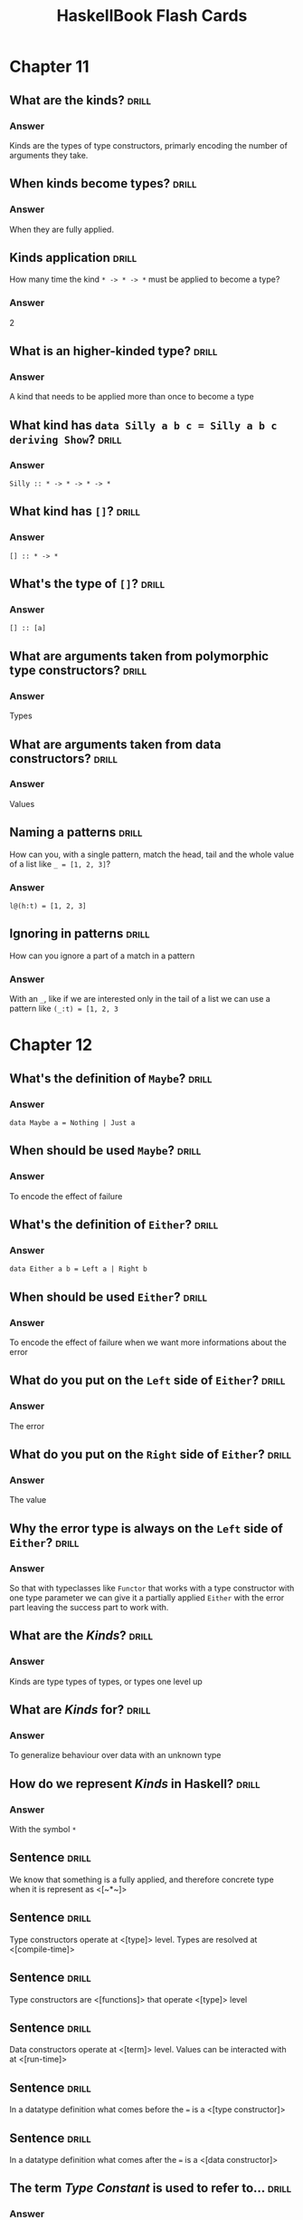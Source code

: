 #+TITLE: HaskellBook Flash Cards

* Chapter 11
** What are the kinds?                                                                       :drill:
   :PROPERTIES:
   :ID:       96250e86-196d-4046-be99-130e9938eb34
   :VISIBILITY: folded
   :END:
*** Answer
    Kinds are the types of type constructors, primarly encoding the number of arguments they take.

** When kinds become types?                                                                  :drill:
   :PROPERTIES:
   :ID:       46365b63-8516-4238-be97-542f28f8b75d
   :VISIBILITY: folded
   :END:
*** Answer
    When they are fully applied.

** Kinds application                                                                         :drill:
   SCHEDULED: <2018-08-24 Fri>
   :PROPERTIES:
   :ID:       ad406627-6d4b-43e4-9c52-9767a6d0a8a0
   :DRILL_LAST_INTERVAL: 4.6883
   :DRILL_REPEATS_SINCE_FAIL: 2
   :DRILL_TOTAL_REPEATS: 1
   :DRILL_FAILURE_COUNT: 0
   :DRILL_AVERAGE_QUALITY: 4.0
   :DRILL_EASE: 2.5
   :DRILL_LAST_QUALITY: 4
   :DRILL_LAST_REVIEWED: [2018-08-19 Sun 18:27]
   :VISIBILITY: folded
   :END:
   How many time the kind ~* -> * -> *~ must be applied to become a type?
*** Answer
    2

** What is an higher-kinded type?                                                            :drill:
   :PROPERTIES:
   :ID:       ed1e41cb-de7f-4c23-9931-4e57316b32ad
   :VISIBILITY: folded
   :END:
*** Answer
    A kind that needs to be applied more than once to become a type

** What kind has ~data Silly a b c = Silly a b c deriving Show~?                             :drill:
   :PROPERTIES:
   :ID:       2a17521b-99d1-4eff-8317-3aeee32c023d
   :VISIBILITY: folded
   :END:
*** Answer
    ~Silly :: * -> * -> * -> *~

** What kind has ~[]~?                                                                       :drill:
   :PROPERTIES:
   :ID:       48f3ac53-1b89-400b-96c0-32fcf957edcc
   :VISIBILITY: folded
   :END:
*** Answer
    ~[] :: * -> *~

** What's the type of ~[]~?                                                                  :drill:
   :PROPERTIES:
   :ID:       6e33ee49-6583-4085-8319-005556d212cb
   :END:
*** Answer
    ~[] :: [a]~

** What are arguments taken from polymorphic type constructors?                              :drill:
   :PROPERTIES:
   :ID:       efae5cf1-3e93-46c4-81df-f7a62bcbb67e
   :END:
*** Answer
    Types

** What are arguments taken from data constructors?                                          :drill:
   :PROPERTIES:
   :ID:       c178f70e-9e5d-4d10-8e13-4e60364edc81
   :END:
*** Answer
    Values

** Naming a patterns                                                                         :drill:
   SCHEDULED: <2018-08-24 Fri>
   :PROPERTIES:
   :ID:       b91b750e-8c4a-4c43-8cfd-79cddff624a2
   :DRILL_LAST_INTERVAL: 5.1613
   :DRILL_REPEATS_SINCE_FAIL: 2
   :DRILL_TOTAL_REPEATS: 1
   :DRILL_FAILURE_COUNT: 0
   :DRILL_AVERAGE_QUALITY: 4.0
   :DRILL_EASE: 2.5
   :DRILL_LAST_QUALITY: 4
   :DRILL_LAST_REVIEWED: [2018-08-19 Sun 18:27]
   :END:
   How can you, with a single pattern, match the head, tail and the
   whole value of a list like ~_ = [1, 2, 3]~?
*** Answer
    ~l@(h:t) = [1, 2, 3]~

** Ignoring in patterns                                                                      :drill:
   SCHEDULED: <2018-08-23 Thu>
   :PROPERTIES:
   :DRILL_LAST_INTERVAL: 3.6334
   :DRILL_REPEATS_SINCE_FAIL: 2
   :DRILL_TOTAL_REPEATS: 1
   :DRILL_FAILURE_COUNT: 0
   :DRILL_AVERAGE_QUALITY: 4.0
   :DRILL_EASE: 2.5
   :DRILL_LAST_QUALITY: 4
   :DRILL_LAST_REVIEWED: [2018-08-19 Sun 18:34]
   :END:
   How can you ignore a part of a match in a pattern
*** Answer
    With an ~_~, like if we are interested only in the tail of a list
    we can use a pattern like ~(_:t) = [1, 2, 3~

* Chapter 12
** What's the definition of ~Maybe~?                                                         :drill:
*** Answer
    ~data Maybe a = Nothing | Just a~

** When should be used ~Maybe~?                                                              :drill:
*** Answer
    To encode the effect of failure

** What's the definition of ~Either~?                                                        :drill:
*** Answer
    ~data Either a b = Left a | Right b~

** When should be used ~Either~?                                                             :drill:
*** Answer
    To encode the effect of failure when we want more informations
    about the error

** What do you put on the ~Left~ side of ~Either~?                                           :drill:
*** Answer
    The error

** What do you put on the ~Right~ side of ~Either~?                                          :drill:
*** Answer
    The value

** Why the error type is always on the ~Left~ side of ~Either~?                              :drill:
*** Answer
    So that with typeclasses like ~Functor~ that works with a type
    constructor with one type parameter we can give it a partially
    applied ~Either~ with the error part leaving the success part to
    work with.
** What are the /Kinds/?                                                                     :drill:
*** Answer
    Kinds are type types of types, or types one level up
** What are /Kinds/ for?                                                                     :drill:
*** Answer
    To generalize behaviour over data with an unknown type
** How do we represent /Kinds/ in Haskell?                                                   :drill:
*** Answer
    With the symbol ~*~
** Sentence                                                                                  :drill:
   We know that something is a fully applied, and therefore concrete
   type when it is represent as <[~*~]>
** Sentence                                                                                  :drill:
   Type constructors operate at <[type]> level. Types are resolved at
   <[compile-time]>
** Sentence                                                                                  :drill:
   Type constructors are <[functions]> that operate <[type]> level
** Sentence                                                                                  :drill:
   Data constructors operate at <[term]> level. Values can be
   interacted with at <[run-time]>
** Sentence                                                                                  :drill:
   In a datatype definition what comes before the ~=~ is a <[type constructor]>
** Sentence                                                                                  :drill:
   In a datatype definition what comes after the ~=~ is a <[data constructor]>
** The term /Type Constant/ is used to refer to...                                           :drill:
*** Answer
    A type constructor that takes no arguments.
** The term /Data Constant/ is used to refer to...                                           :drill:
*** Answer
    A data constructor that takes no arguments.
** The term /Type Constructor/ is used to refer to...                                        :drill:
*** Answer
    Denotes a type in a /data declaration/
** Give some examples of /Type Constants/                                                    :drill:
*** Answer
    ~Bool~, ~Integer~, ~Char~, ~Float~, ~Double~
** Give some examples of /Type Constructors/                                                 :drill:
*** Answer
    ~Maybe~, ~(,)~, ~[]~, ~Either~
** Sentence                                                                                  :drill:
   The Haskell Report uses the term <[type constant]> to refer to
   types that take no arguments and are already types. In the Report,
   <[type constructor]> is used to refer to types which must have
   arguments applied to become a type.
** Sentence                                                                                  :drill:
   The syntax ~::~ usually means <["has type of"]>
** What are the /lifted/ types?                                                              :drill:
*** Aswer
    Have kind ~*~, they include every type that can be user defined
    and they are every type that can be inhabited by /bottom/ (⊥)
** What are the /unlifted/ types?                                                            :drill:
*** Anwer
    Have kind ~#~, they are types that cannot be inhabited by /bottom/
    (⊥) like machine types or raw pointers
** What kind are the /newtypes/? Are they lifted or not? Why?                                :drill:
*** Answer
    They have kind ~*~ but they are not /lifted/ becase they cannot
    contain /bottom/ only they type they contain can contain /bottom/
    so they are /unlifted/
* Chapter 13
** What's the name of ~<-~ in a ~do~ block?                                                  :drill:
   The name is /bind/.
** What's the role of ~<-~ in a ~do~ block?                                                  :drill:
   Binds a name to the ~𝑎~ of an ~m a~ value, where ~𝑚~ is some monadic structure.
** What's the type of ~return~?                                                              :drill:
   ~Monad m => a -> m a~
** What's the command to create a new simple project name "awesome" with Stack?              :drill:
   ~stack new awesome simple~
** What's called ~>>=~?                                                                      :drill:
   The name is /bind/.
** What's the use of ~>>=~?                                                                  :drill:
   It will sequentially compose two actions so that a value generated
   from the first will become an argument of the second
* Chapter 15
** What's an /algebra/?                                                                      :drill:
*** Answer
    - A /set/ of values
    - Some /operations/ that operates over those values
    - Some /laws/ followed by those operations
** How can be implemented /algebras/ in Haskell                                              :drill:
*** Answer
    Algebras can be implemented with /typeclasses/. The values that
    inhabit the /types/ that have an instance of the typeclass are the
    /sets/ of values associated to the algebra. The functions defined
    in the typeclass are the /operations/ of the algebra.
** What's a Monoid                                                                           :drill:
*** Answer
    An algebra with a binary associative operation and an identity
** What's a Semigroup                                                                        :drill:
*** Answer
    An algebra with a binary associative operation
** Sentence                                                                                  :drill:
   Data constructors with only <[nonalphanumeric]> characters that
   begins with colon (~:~) are <[infix]> by default
** Definition of Monoid typeclass                                                            :drill:
*** Answer
    #+BEGIN_SRC haskell
    class Monoid a where
      mempty :: a -- identity
      mappend :: a -> a -> a -- associative
      mconcat :: [a] -> a
    #+END_SRC
    ~mconcat~ can be derived
** Derive the implementation of ~mconcat~ given ~mempty~ and ~mappend~                       :drill:
*** Answer
    #+BEGIN_SRC haskell
    mconcat :: [a] -> a
    mconcat = foldr mappend mempty
    #+END_SRC
** What we mean when we say that some datatype is a monoid?                                  :drill:
*** Answer
    That it admits a lawful instance of the Monoid typeclass.
** What's the intuitive meaning of the Monoid operation ~mappend~                            :drill:
*** Answer
    Join two values of a type into another value of the same type.
** How does the idenity value ~mempty~ work?                                                 :drill:
*** Answer
    Using ~mempty~ as a value in ~mappend~ with another value the
    result is always the other value.
** Can a type have multiple instances of Monoid?                                             :drill:
*** Answer
    No, every type has one and only one instance of a typeclass
** Sentence                                                                                  :drill:
   Type with instances of ~Num~ form a <[~Monoid~]> under
   multiplication and summation.
** Sentence                                                                                  :drill:
   ~List~ form a ~Monoid~ under <[concatenation]>
** Sentence                                                                                  :drill:
   ~String~ form a ~Monoid~ under <[concatenation]>
** The infix operator ~<>~ is syntactic sugar for                                            :drill:
*** Answer
    ~Data.Monoid.mappend~
** How can you give to a type multiple instances of a typeclass?                             :drill:
*** Answer
    By wrapping the type in a newtype.
    #+BEGIN_SRC haskell :eval never
    import Data.Monoid
    Sum 3 <> Sum 2 -- => Sum {getSum=5}
    Product 3 <> Product 2 -- => Product {getProduct=6}
    #+END_SRC
** State the ~Semigroup~ laws
*** Answer
    1. Associativity
       #+BEGIN_SRC haskell :eval never
       (x <> y) <> z = x <> (y <> z)
       #+END_SRC
** State the ~Monoid~ laws                                                                   :drill:
*** Answer
    1. Identity
       #+BEGIN_SRC haskell :eval never
       mempty <> x = x <> mempty
       #+END_SRC
    2. Associativity
       #+BEGIN_SRC haskell :eval never
       (x <> y) <> z = x <> (y <> z)
       #+END_SRC
** Write the identity property of ~Monoid~                                                   :drill:
*** Answer
    #+BEGIN_SRC haskell
    monoidIdentityProperty :: Monoid a => a -> Bool
    monoidIdentityProperty x = mempty <> x == x && x <> mempty == x
    #+END_SRC
** Write the associativity property of ~Monoid~                                              :drill:
*** Answer
    #+BEGIN_SRC haskell
    monoidAssociativityProperty :: Monoid a => a -> a -> a -> Bool
    monoidAssociativityProperty x y z = (x <> y) <> z == x <> (y <> z)
    #+END_SRC
** Sentence                                                                                  :drill:
   - Laws define <[algebras]>.
   - Laws provide guardatees and solid foundations.
   - Guarantees provide predictable <[composition]> of programs.
   - Ability to <[combine]> programs give us the ability to <[reuse]>
     programs in different context.
** What kind of composition will give the newtype ~Sum~ to instances of ~Num~                :drill:
*** Answer
    Summation.
** What kind of composition will give the newtype ~Product~ to instances of ~Num~            :drill:
*** Answer
    Multiplication.
** What kind of composition will give the newtype ~All~ to boolean values                    :drill:
*** Answer
    Boolean conjuction aka ~and~ or ~&&~.
** What kind of composition will give the newtype ~Any~ to boolean values                    :drill:
*** Answer
    Boolean disjunction aka ~or~ or ~||~.
** What kind of composition will give the newtype ~First~ to instances of ~Maybe~            :drill:
*** Answer
    Keep the first non ~Nothing~ value.
** What kind of composition will give the newtype ~Last~ to instances of ~Maybe~             :drill:
*** Answer
    Keep the last non ~Nothing~ value.
** What's the definition of /orphan instance/?                                               :drill:
*** Answer
    Is when an instance of a typeclass is defined for a datatype but
    the definition of the typeclass and the definition of the datatype
    are not in the same module of the instance.
** What can be done to avoid problems with orphan instances?                                 :drill:
*** Answer
    1. Define types and instances of known typeclasses in the same file.
    2. Define typeclasses and their instances for known types in the same file.
    3. Wrap known types to define instances of known typeclasses.
** Sentence                                                                                  :drill:
   An /algebra/ is /stronger/ than another when it provides <[more]>
   operations, aka is /stronger/ when we can do more without knowing
   the <[specific type]> we are working with.
** Algebras Strength                                                                         :drill:
   :PROPERTIES:
   :DRILL_CARD_TYPE: hide1cloze
   :END:
   <[/Magma/]> -> <[/Semigroup/]> -> <[/Monoid/]> -> <[/AbelianMonoid/]>
** Exercise                                                                                  :drill:
   Write a instance of ~Semigroup~ for the following type
   #+BEGIN_SRC haskell :eval never
   data Two a b = Two a b deriving (Eq, Show)
   #+END_SRC
*** Answer
    #+BEGIN_SRC haskell :eval never
    instance (Semigroup a, Semigroup b) => Semigroup (Two a b) where
      mappend (Two x1 y1) (Two x2 y2) = Two (x1 <> x2) (y1 <> y2)
    #+END_SRC
** Exercise                                                                                  :drill:
   Write a instance of ~Monoid~ for the following type
   #+BEGIN_SRC haskell :eval never
   data Two a b = Two a b deriving (Eq, Show)
   #+END_SRC
*** Answer
    #+BEGIN_SRC haskell :eval never
    instance (Monoid a, Monoid b) => Monoid (Two a b) where
      mempty = Two mempty mempty
      mappend (Two x1 y1) (Two x2 y2) = Two (x1 <> x2) (y1 <> y2)
    #+END_SRC
* Chapter 16
** Sentence                                                                                  :drill:
   :PROPERTIES:
   :DRILL_CARD_TYPE: show1cloze
   :END:
   A <[type constant or a fully applied type]> have kind <[~*~]>
** Sentence                                                                                  :drill:
   :PROPERTIES:
   :DRILL_CARD_TYPE: show1cloze
   :END:
   <[Types]> classify <[values]>
** Sentence                                                                                  :drill:
   :PROPERTIES:
   :DRILL_CARD_TYPE: show1cloze
   :END:
   <[Kinds]> classify <[types]>
** What kind must have a function argument?                                                  :drill:
*** Answer
    Must be a type constant or a fully applied type with kind ~*~
** The ~(<$>)~ is the alias of?                                                              :drill:
*** Answer
    ~fmap~ of the ~Functor~ typeclass
** State the ~Functor~ laws
*** Answer
    1. Identity
       #+BEGIN_SRC haskell :eval never
       fmap id = id
       #+END_SRC
    2. Composability
       #+BEGIN_SRC haskell :eval never
       fmap (f . g) == (fmap f) . (fmap g)
       #+END_SRC
** Write the ~Functor~'s identity law                                                        :drill:
*** Answer
    #+BEGIN_SRC haskell :eval never
    fmap id == id
    #+END_SRC
** Write the ~Functor~'s composability law                                                   :drill:
*** Answer
    #+BEGIN_SRC haskell :eval never
    fmap (f . g) == (fmap f) . (fmap g)
    #+END_SRC
** What gives us the identity law of ~Functor~?                                              :drill:
*** Answer
    The preservation of the functorial structure.
** What gives us the composability law of ~Functor~?                                         :drill:
*** Answer
    The composability of functions is preserved.
** Question                                                                                  :drill:
   Can you write an instance of a typeclass that requires a type with
   kind ~* -> *~ for a type with a higher kind? If yes, how?
*** Answer
    Yes, by partially applying the type constructor with a concrete
    type or with a type variable
** Question                                                                                  :drill:
   Can you write an instance of a typeclass that requires a type with
   kind ~* -> *~ for a type with a lower kind? If yes, how?
*** Answer
    No
** Exercise                                                                                  :drill:
   Write an instance of ~Functor~ for the following type
   #+BEGIN_SRC haskell :eval never
   data Two a b = Two a b deriving (Eq, Show)
   #+END_SRC

*** Answer
    #+BEGIN_SRC haskell :eval never
    instance Functor (Two a) where
      fmap f (Two a x) = Two a (f x)
    #+END_SRC
** Question                                                                                  :drill:
   1. What's the type of ~fmap show~?
   2. What we are doing by partially applying ~fmap~ to a function?
*** Answer
    1. ~(Show a, Functor f) => f a -> f String~
    2. We are /lifting/ that function, ~show~ in this case, to work
       with all types that admit an instance of ~Functor~
** What's a /natural transformation/?                                                        :drill:
*** Answer
    When you transofrm the /structure/ and leave the /type argument/ alone.
* Chapter 17
** Describe the types of ~$~, ~<>~, ~<$>~, ~<*>~                                             :drill:
*** Answer
    #+BEGIN_SRC haskell :eval never
     $  ::   (a -> b) ->   a ->   b
    <>  ::   a        ->   a ->   a
    <$> ::   (a -> b) -> f a -> f b
    <*> :: f (a -> b) -> f a -> f b
    #+END_SRC
** Why ~Applicative~ is described as monoidal ~Functor~?                                     :drill:
*** Answer
    Because it needs to combine two piece of functorial structure, one
    that wraps the function and one that wraps the value, this
    combination can be (or can be seen) as the monoidal ~mappend~.
    #+BEGIN_SRC haskell :eval never
    --     f ->          f ->   f     -- mappend
    --       (a -> b) ->   a ->   b   -- $
    <*> :: f (a -> b) -> f a -> f b
    #+END_SRC

** State the ~Applicative~ laws                                                              :drill:
*** Answer
    1. Identity
       #+BEGIN_SRC haskell :eval never
       pure id <*> v = v
       #+END_SRC
    2. Composition
       #+BEGIN_SRC haskell :eval never
       pure (.) <*> u <*> v <*> w = u <*> (v <*> w)
       #+END_SRC
    3. Homomorphism
       #+BEGIN_SRC haskell :eval never
       pure f <*> pure x = pure (f x)
       #+END_SRC
    4. Interchange
       #+BEGIN_SRC haskell :eval never
       u <*> pure y = pure ($ y) <*> v
       #+END_SRC
** Sentence                                                                                  :drill:
   It is not guaranteed that the <[monoidal]> behaviour of the
   applicative instance is the same as the <[monoid]> instance of the
   involved type.

** What is the signature of ~Applicative~'s ~pure~ method?                                   :drill:
*** Answer
    #+BEGIN_SRC haskell :eval never
    pure :: a -> f a
    pure = undefined
    #+END_SRC
** What is the signature of ~Applicative~'s ~apply~ method?                                  :drill:
*** Answer
    #+BEGIN_SRC haskell :eval never
    (<*>) :: f (a -> b) -> f a -> f b
    (<*>) = undefined
    #+END_SRC
** What is the signature of ~liftA2~? What it does? Write and usage example                  :drill:
*** Answer
    It let us apply functions with more than one arguments to values
    wrapped in functorial structure
    #+BEGIN_SRC haskell :eval never
    liftA2 :: (a -> b -> c) -> f a -> f b -> f c
    liftA2 = undefined

    liftA2 (+) (Just 1) (Just 2) == (Just 3)
    #+END_SRC
** Implement ~liftA2~ using ~<$>~ and ~<*>~                                                  :drill:
*** Answer
    #+BEGIN_SRC haskell
    liftA2 :: (a -> b -> c) -> f a -> f b -> f c
    liftA2 f fa fb = f <$> fa <*> fb
    #+END_SRC
** Exercise                                                                                  :drill:
   Write an instance of ~Applicative~ for the following type
   #+BEGIN_SRC haskell :eval never
   data Two a b = Two a b deriving (Eq, Show)
   #+END_SRC
*** Answer
    #+BEGIN_SRC haskell :eval never
    import Data.Monoid

    instance Monoid a => Applicative (Two a) where
      pure x = Two mempty x
      (Two x1 f) <*> (Two x2 y) = Two (x1 <> x2) (f y)
    #+END_SRC
* Chapter 18
** Write the definition of ~Monad~ typeclass                                                 :drill:
*** Answer
    #+BEGIN_SRC haskell :eval never
    class Applicative m => Monad m where
      return :: a -> m a
      (>>=) :: m a -> (a -> m b) -> m b
      (>>) :: m a -> m b -> m b
    #+END_SRC
** Desugar the following function without using ~do~ notation                                :drill:
   #+BEGIN_SRC haskell :eval never
   bindingAndSequencing :: IO ()
   bindingAndSequencing = do
     putStrLn "name pls:"
     name <- getLine
     putStrLn ("y helo thar: " ++ name)
   #+END_SRC
*** Answer
    #+BEGIN_SRC haskell :eval never
    bindingAndSequencing :: IO ()
    bindingAndSequencing = do
      putStrLn "name pls:" >>
        getLine >>=
          \name ->
            putStrLn $ "Hello: " ++ name
    #+END_SRC
** What's the difference between ~(*>)~ and ~(>>)~ operator?                                 :drill:
*** Answer
    They are the same the only thing that differs is the constraint,
    ~(*>)~ works on ~Applicative~, ~(>>)~ works on ~Monad~ (and
    therefore on ~Applicative~ too)
    #+BEGIN_SRC haskell :eval never
    (*>) :: Applicative f => f a -> f b -> f b
    (>>) :: Monad m => m a -> m b -> m b
    #+END_SRC
** State the ~Monad~ laws                                                                    :drill:
*** Answer
    1. Left Identity
       #+BEGIN_SRC haskell :eval never
       m >>= return = m
       #+END_SRC
    2. Right Identity
       #+BEGIN_SRC haskell :eval never
       return x >>= f = f x
       #+END_SRC
    3. Associativity
       #+BEGIN_SRC haskell :eval never
       (m >>= f) >>= g = m >>= (\x -> f x >>= g)
       #+END_SRC
** What's a monadic function?                                                                :drill:
*** Answer
    A function that returns more structure after being lifted over
    monadic structure
** What's the Kleisli operator? What's the signature? What's is good for?                    :drill:
*** Answer
    Provides composition for function that return a monadic value
    (/monadic function/)
    #+BEGIN_SRC haskell
    (>=>) :: (a -> m b) -> (b -> m c) -> a -> m c
    #+END_SRC
* Chapter 19
* Chapter 20
** Write the definition of ~Foldable~ typeclass
** Write an instance of ~Foldable~ for the following datatype
   #+BEGIN_SRC haskell :eval never
   data Two a b = Two a b deriving
   #+END_SRC
** What's ~Foldable~ for?
*** Answer
    "Foldable gives us a way to process values embedded in a structure
    as if they existed in a sequential order" or "A class of data
    structures that can be folded to a summary value"
** What's the signature of ~foldl~
** What's the signature of ~foldr~
** What's the signature of ~foldMap~
* Footer                                                                                  :noexport:
# Local Variables:
# eval: (org-content 2)
# End:
